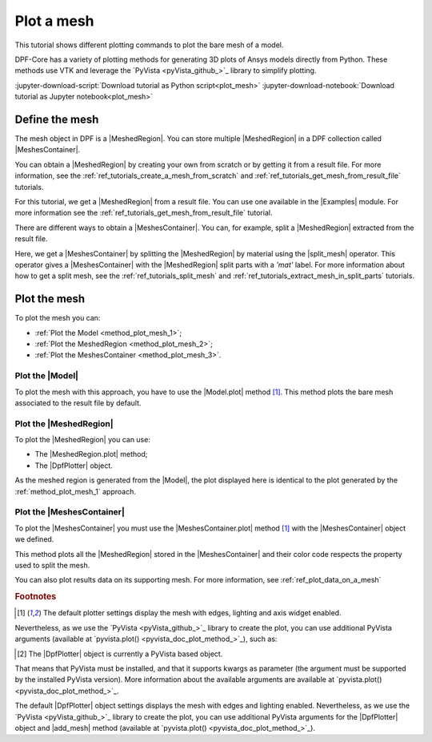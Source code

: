 .. _ref_tutorials_plot_mesh:

===========
Plot a mesh
===========

.. |Model.plot| replace:: :func:`Model.plot()<ansys.dpf.core.model.Model.plot>`
.. |MeshedRegion.plot| replace:: :func:`MeshedRegion.plot() <ansys.dpf.core.meshed_region.MeshedRegion.plot>`
.. |MeshesContainer.plot| replace:: :func:`MeshesContainer.plot()<ansys.dpf.core.meshes_container.MeshesContainer.plot>`
.. |add_mesh| replace:: :func:`add_mesh()<ansys.dpf.core.plotter.DpfPlotter.add_mesh>`
.. |show_figure| replace:: :func:`show_figure()<ansys.dpf.core.plotter.DpfPlotter.show_figure>`
.. |split_mesh| replace:: :class:`split_mesh <ansys.dpf.core.operators.mesh.split_mesh.split_mesh>`

This tutorial shows different plotting commands to plot the bare mesh
of a model.

DPF-Core has a variety of plotting methods for generating 3D plots of
Ansys models directly from Python. These methods use VTK and leverage
the `PyVista <pyVista_github_>`_ library to simplify plotting.

:jupyter-download-script:`Download tutorial as Python script<plot_mesh>`
:jupyter-download-notebook:`Download tutorial as Jupyter notebook<plot_mesh>`

Define the mesh
---------------

The mesh object in DPF is a |MeshedRegion|. You can store multiple |MeshedRegion| in a DPF collection
called |MeshesContainer|.

You can obtain a |MeshedRegion| by creating your own from scratch or by getting it from a result file.
For more information, see the :ref:`ref_tutorials_create_a_mesh_from_scratch` and
:ref:`ref_tutorials_get_mesh_from_result_file` tutorials.

For this tutorial, we get a |MeshedRegion| from a result file. You can use one available in the |Examples| module.
For more information see the :ref:`ref_tutorials_get_mesh_from_result_file` tutorial.

.. jupyter-execute::

    # Import the ``ansys.dpf.core`` module
    from ansys.dpf import core as dpf
    # Import the examples module
    from ansys.dpf.core import examples
    # Import the operators module
    from ansys.dpf.core import operators as ops

    # Define the result file path
    result_file_path_1 = examples.find_multishells_rst()

    # Define the DataSources
    ds_1 = dpf.DataSources(result_path=result_file_path_1)

    # Create a model
    model_1 = dpf.Model(data_sources=ds_1)

    # Extract the mesh
    meshed_region_1 = model_1.metadata.meshed_region

There are different ways to obtain a |MeshesContainer|. You can, for example, split a |MeshedRegion| extracted
from the result file.

Here, we get a |MeshesContainer| by splitting the |MeshedRegion| by material
using the |split_mesh| operator. This operator gives a |MeshesContainer| with the |MeshedRegion| split parts
with a *'mat'* label. For more information about how to get a split mesh, see the :ref:`ref_tutorials_split_mesh`
and :ref:`ref_tutorials_extract_mesh_in_split_parts` tutorials.

.. jupyter-execute::

    # Extract the mesh in split parts
    meshes = ops.mesh.split_mesh(mesh=meshed_region_1, property="mat").eval()

Plot the mesh
-------------

To plot the mesh you can:

- :ref:`Plot the Model <method_plot_mesh_1>`;
- :ref:`Plot the MeshedRegion <method_plot_mesh_2>`;
- :ref:`Plot the MeshesContainer <method_plot_mesh_3>`.

.. _method_plot_mesh_1:

Plot the |Model|
^^^^^^^^^^^^^^^^

To plot the mesh with this approach, you have to use the |Model.plot| method [1]_.
This method plots the bare mesh associated to the result file by default.

.. jupyter-execute::

    # Plot the mesh
    model_1.plot()

.. _method_plot_mesh_2:

Plot the |MeshedRegion|
^^^^^^^^^^^^^^^^^^^^^^^

To plot the |MeshedRegion| you can use:

- The |MeshedRegion.plot| method;
- The |DpfPlotter| object.

.. tab-set::

    .. tab-item:: MeshedRegion.plot() method

        To plot the mesh with this approach, use the |MeshedRegion.plot| method [1]_ with
        the |MeshedRegion| object we defined.

        .. jupyter-execute::

            # Plot the deformed mesh
            meshed_region_1.plot()

    .. tab-item:: DpfPlotter object

        To plot the mesh with this approach, start by defining the |DpfPlotter| object [2]_.
        Then, add the |MeshedRegion| to it, using the |add_mesh| method.

        To display the figure built by the plotter object, use the |show_figure| method.

        .. jupyter-execute::

            # Declare the DpfPlotter object
            plotter_1 = dpf.plotter.DpfPlotter()

            # Add the MeshedRegion to the DpfPlotter object
            plotter_1.add_mesh(meshed_region=meshed_region_1, )

            # Display the plot
            plotter_1.show_figure()

As the meshed region is generated from the |Model|, the plot displayed here is identical to the plot generated by
the :ref:`method_plot_mesh_1` approach.

.. _method_plot_mesh_3:

Plot the |MeshesContainer|
^^^^^^^^^^^^^^^^^^^^^^^^^^

To plot the |MeshesContainer| you must use the |MeshesContainer.plot| method [1]_ with
the |MeshesContainer| object we defined.

This method plots all the |MeshedRegion| stored in the |MeshesContainer| and their color code respects the
property used to split the mesh.

.. jupyter-execute::

    # Plot the mesh
    meshes.plot()

You can also plot results data on its supporting mesh. For more information, see :ref:`ref_plot_data_on_a_mesh`

.. rubric:: Footnotes

.. [1] The default plotter settings display the mesh with edges, lighting and axis widget enabled.
Nevertheless, as we use the `PyVista <pyVista_github_>`_ library to create the plot, you can use additional
PyVista arguments (available at `pyvista.plot() <pyvista_doc_plot_method_>`_), such as:

.. jupyter-execute::

    model_1.plot(title= "Mesh",
                  text= "Plot mesh method 1",  # Adds the given text at the bottom of the plot
                  off_screen=True,
                  screenshot="mesh_plot_1.png",  # Save a screenshot to file with the given name
                  window_size=[1050,350]
                  )
    # Notes:
    # - To save a screenshot to file, use the "screenshot" argument (as well as "notebook=False" if on a Jupyter notebook).
    # - The "off_screen" keyword only works when "notebook=False". If "off_screen=True" the plot is not displayed when running the code.

.. [2] The |DpfPlotter| object is currently a PyVista based object.
That means that PyVista must be installed, and that it supports kwargs as
parameter (the argument must be supported by the installed PyVista version).
More information about the available arguments are available at `pyvista.plot() <pyvista_doc_plot_method_>`_.

The default |DpfPlotter| object settings displays the mesh with edges and lighting
enabled. Nevertheless, as we use the `PyVista <pyVista_github_>`_
library to create the plot, you can use additional PyVista arguments for the |DpfPlotter|
object and |add_mesh| method (available at `pyvista.plot() <pyvista_doc_plot_method_>`_).